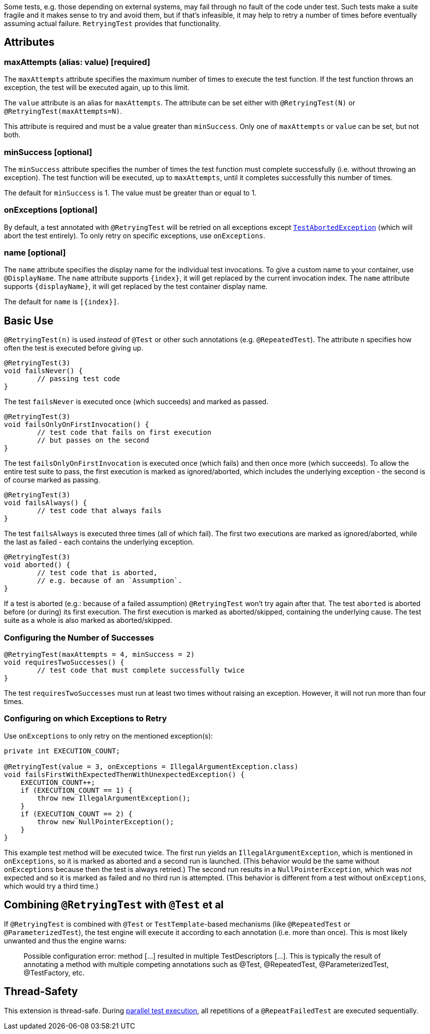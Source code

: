 :page-title: Retrying Failing Tests
:page-description: Extends JUnit Jupiter with `@RetryingTest`, which retries a failing test a certain number of times; only marking it failed if none of them pass

Some tests, e.g. those depending on external systems, may fail through no fault of the code under test.
Such tests make a suite fragile and it makes sense to try and avoid them, but if that's infeasible, it may help to retry a number of times before eventually assuming actual failure.
`RetryingTest` provides that functionality.

== Attributes

=== maxAttempts (alias: value) [required]

The `maxAttempts` attribute specifies the maximum number of times to execute the test function.
If the test function throws an exception, the test will be executed again, up to this limit.

The `value` attribute is an alias for `maxAttempts`.
The attribute can be set either with `@RetryingTest(N)` or `@RetryingTest(maxAttempts=N)`.

This attribute is required and must be a value greater than `minSuccess`.
Only one of `maxAttempts` or `value` can be set, but not both.

=== minSuccess [optional]

The `minSuccess` attribute specifies the number of times the test function must complete successfully (i.e. without throwing an exception).
The test function will be executed, up to `maxAttempts`, until it completes successfully this number of times.

The default for `minSuccess` is 1. The value must be greater than or equal to 1.

=== onExceptions [optional]

By default, a test annotated with `@RetryingTest` will be retried on all exceptions except https://ota4j-team.github.io/opentest4j/docs/current/api/org/opentest4j/TestAbortedException.html[`TestAbortedException`] (which will abort the test entirely).
To only retry on specific exceptions, use `onExceptions`.

=== name [optional]

The `name` attribute specifies the display name for the individual test invocations.
To give a custom name to your container, use `@DisplayName`.
The `name` attribute supports `{index}`, it will get replaced by the current invocation index.
The `name` attribute supports `{displayName}`, it will get replaced by the test container display name.

The default for `name` is `[{index}]`.

== Basic Use

`@RetryingTest(n)` is used _instead_ of `@Test` or other such annotations (e.g. `@RepeatedTest`).
The attribute `n` specifies how often the test is executed before giving up.

[source,java]
----
@RetryingTest(3)
void failsNever() {
	// passing test code
}
----

The test `failsNever` is executed once (which succeeds) and marked as passed.

[source,java]
----
@RetryingTest(3)
void failsOnlyOnFirstInvocation() {
	// test code that fails on first execution
	// but passes on the second
}
----

The test `failsOnlyOnFirstInvocation` is executed once (which fails) and then once more (which succeeds).
To allow the entire test suite to pass, the first execution is marked as ignored/aborted, which includes the underlying exception - the second is of course marked as passing.

[source,java]
----
@RetryingTest(3)
void failsAlways() {
	// test code that always fails
}
----

The test `failsAlways` is executed three times (all of which fail).
The first two executions are marked as ignored/aborted, while the last as failed - each contains the underlying exception.

[source,java]
----
@RetryingTest(3)
void aborted() {
	// test code that is aborted,
	// e.g. because of an `Assumption`.
}
----

If a test is aborted (e.g.: because of a failed assumption) `@RetryingTest` won't try again after that.
The test `aborted` is aborted before (or during) its first execution.
The first execution is marked as aborted/skipped, containing the underlying cause.
The test suite as a whole is also marked as aborted/skipped.

=== Configuring the Number of Successes

[source,java]
----
@RetryingTest(maxAttempts = 4, minSuccess = 2)
void requiresTwoSuccesses() {
	// test code that must complete successfully twice
}
----

The test `requiresTwoSuccesses` must run at least two times without raising an exception.
However, it will not run more than four times.

=== Configuring on which Exceptions to Retry

Use `onExceptions` to only retry on the mentioned exception(s):

[source,java]
----
private int EXECUTION_COUNT;

@RetryingTest(value = 3, onExceptions = IllegalArgumentException.class)
void failsFirstWithExpectedThenWithUnexpectedException() {
    EXECUTION_COUNT++;
    if (EXECUTION_COUNT == 1) {
        throw new IllegalArgumentException();
    }
    if (EXECUTION_COUNT == 2) {
        throw new NullPointerException();
    }
}
----

This example test method will be executed twice.
The first run yields an `IllegalArgumentException`, which is mentioned in `onExceptions`, so it is marked as aborted and a second run is launched.
(This behavior would be the same without `onExceptions` because then the test is always retried.)
The second run results in a `NullPointerException`, which was _not_ expected and so it is marked as failed and no third run is attempted.
(This behavior is different from a test without `onExceptions`, which would try a third time.)

== Combining `@RetryingTest` with `@Test` et al

If `@RetryingTest` is combined with `@Test` or `TestTemplate`-based mechanisms (like `@RepeatedTest` or `@ParameterizedTest`), the test engine will execute it according to each annotation (i.e. more than once).
This is most likely unwanted and thus the engine warns:

> Possible configuration error:
> method [...] resulted in multiple TestDescriptors [...].
> This is typically the result of annotating a method with multiple competing annotations such as @Test, @RepeatedTest, @ParameterizedTest, @TestFactory, etc.

== Thread-Safety

This extension is thread-safe.
During https://junit.org/junit5/docs/current/user-guide/#writing-tests-parallel-execution[parallel test execution], all repetitions of a `@RepeatFailedTest` are executed sequentially.
